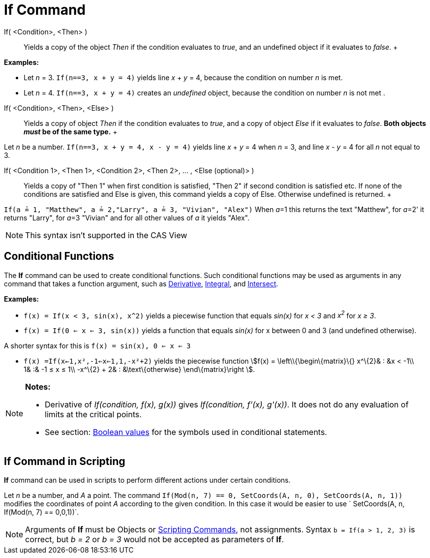 = If Command

If( <Condition>, <Then> )::
  Yields a copy of the object _Then_ if the condition evaluates to _true_, and an undefined object if it evaluates to
  _false_.
  +

[EXAMPLE]

====

*Examples:*

* Let _n_ = 3. `If(n==3, x + y = 4)` yields line _x_ + _y_ = 4, because the condition on number _n_ is met.
* Let _n_ = 4. `If(n==3, x + y = 4)` creates an _undefined_ object, because the condition on number _n_ is not met .

====

If( <Condition>, <Then>, <Else> )::
  Yields a copy of object _Then_ if the condition evaluates to _true_, and a copy of object _Else_ if it evaluates to
  _false_. *Both objects _must_ be of the same type.*
  +

[EXAMPLE]

====

Let _n_ be a number. `If(n==3, x + y = 4, x - y = 4)` yields line _x_ + _y_ = 4 when _n_ = 3, and line _x_ - _y_ = 4 for
all _n_ not equal to 3.

====

If( <Condition 1>, <Then 1>, <Condition 2>, <Then 2>, ... , <Else (optional)> )::
  Yields a copy of "Then 1" when first condition is satisfied, "Then 2" if second condition is satisfied etc. If none of
  the conditions are satisfied and Else is given, this command yields a copy of Else. Otherwise undefined is returned.
  +

[EXAMPLE]

====

`If(a ≟ 1, "Matthew", a ≟ 2,"Larry", a ≟ 3, "Vivian", "Alex")` When __a__=1 this returns the text "Matthew", for
__a__=2' it returns "Larry", for __a__=3 "Vivian" and for all other values of _a_ it yields "Alex".

====

[NOTE]

====

This syntax isn't supported in the CAS View

====

== [#Conditional_Functions]#Conditional Functions#

The *If* command can be used to create conditional functions. Such conditional functions may be used as arguments in any
command that takes a function argument, such as xref:/commands/Derivative_Command.adoc[Derivative],
xref:/commands/Integral_Command.adoc[Integral], and xref:/commands/Intersect_Command.adoc[Intersect].

[EXAMPLE]

====

*Examples:*

* `f(x) = If(x < 3, sin(x), x^2)` yields a piecewise function that equals _sin(x)_ for _x < 3_ and _x^2^_ for _x ≥ 3_.
* `f(x) = If(0 <= x <= 3, sin(x))` yields a function that equals _sin(x)_ for x between 0 and 3 (and undefined
otherwise).

[NOTE]

====

A shorter syntax for this is `f(x) = sin(x), 0 <= x <= 3`

====

* `f(x) =If(x<-1,x²,-1<=x<=1,1,-x²+2)` yields the piecewise function stem:[f(x) = \left\\{\begin\{matrix}\{} x^\{2}& :
&x < -1\\ 1& :& -1 ≤ x ≤ 1\\ -x^\{2} + 2& : &\text\{otherwise} \end\{matrix}\right ].

====

[NOTE]

====

*Notes:*

* Derivative of _If(condition, f(x), g(x))_ gives _If(condition, f'(x), g'(x))_. It does not do any evaluation of limits
at the critical points.
* See section: xref:/Boolean_values.adoc[Boolean values] for the symbols used in conditional statements.

====

== [#If_Command_in_Scripting]#If Command in Scripting#

*If* command can be used in scripts to perform different actions under certain conditions.

[EXAMPLE]

====

Let _n_ be a number, and _A_ a point. The command `If(Mod(n, 7) == 0, SetCoords(A, n, 0), SetCoords(A, n, 1))` modifies
the coordinates of point _A_ according to the given condition. In this case it would be easier to use
` SetCoords(A, n, If(Mod(n, 7) == 0,0,1))`.

====

[NOTE]

====

Arguments of *If* must be Objects or xref:/commands/Scripting_Commands.adoc[Scripting Commands], not assignments. Syntax
`b = If(a > 1, 2, 3)` is correct, but _b = 2_ or _b = 3_ would not be accepted as parameters of *If*.

====
